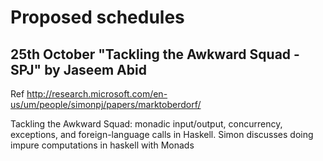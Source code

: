 
* Proposed schedules

** 25th October "Tackling the Awkward Squad - SPJ" by Jaseem Abid

   Ref http://research.microsoft.com/en-us/um/people/simonpj/papers/marktoberdorf/

   Tackling the Awkward Squad: monadic input/output, concurrency, exceptions,
   and foreign-language calls in Haskell. Simon discusses doing impure
   computations in haskell with Monads
